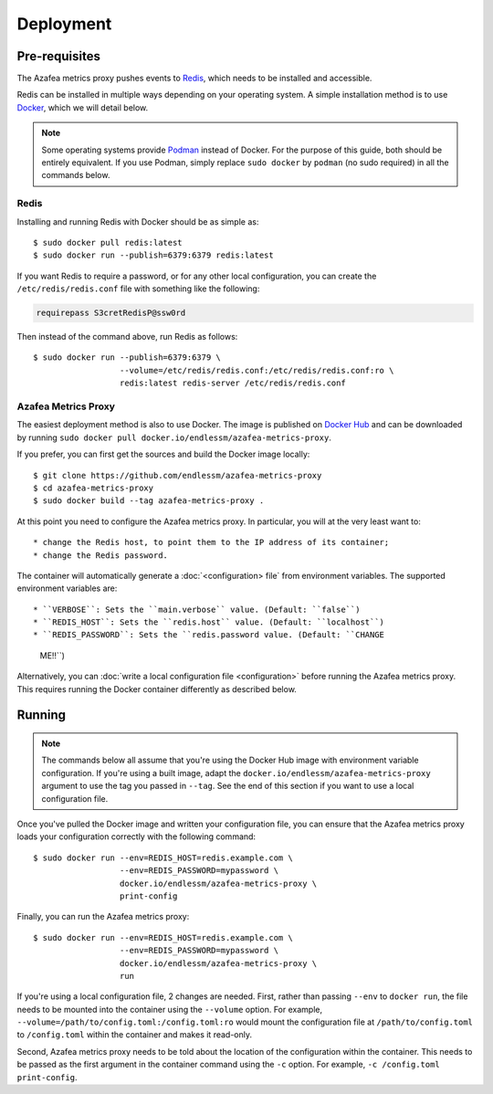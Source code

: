==========
Deployment
==========


.. _pre-requisites:

Pre-requisites
==============

The Azafea metrics proxy pushes events to `Redis <https://redis.io>`_, which
needs to be installed and accessible.

Redis can be installed in multiple ways depending on your operating system. A
simple installation method is to use `Docker <https://www.docker.com>`_, which
we will detail below.

.. note::
    Some operating systems provide `Podman <https://podman.io>`_ instead of
    Docker. For the purpose of this guide, both should be entirely equivalent.
    If you use Podman, simply replace ``sudo docker`` by ``podman`` (no sudo
    required) in all the commands below.

Redis
-----

Installing and running Redis with Docker should be as simple as::

    $ sudo docker pull redis:latest
    $ sudo docker run --publish=6379:6379 redis:latest

If you want Redis to require a password, or for any other local configuration,
you can create the ``/etc/redis/redis.conf`` file with something like the
following:

.. code-block:: none

   requirepass S3cretRedisP@ssw0rd

Then instead of the command above, run Redis as follows::

    $ sudo docker run --publish=6379:6379 \
                      --volume=/etc/redis/redis.conf:/etc/redis/redis.conf:ro \
                      redis:latest redis-server /etc/redis/redis.conf

Azafea Metrics Proxy
--------------------

The easiest deployment method is also to use Docker. The image is published on
`Docker Hub`_ and can be downloaded by running ``sudo docker pull
docker.io/endlessm/azafea-metrics-proxy``.

.. _Docker Hub: https://hub.docker.com/r/endlessm/azafea-metrics-proxy

If you prefer, you can first get the sources and build the Docker image
locally::

    $ git clone https://github.com/endlessm/azafea-metrics-proxy
    $ cd azafea-metrics-proxy
    $ sudo docker build --tag azafea-metrics-proxy .

At this point you need to configure the Azafea metrics proxy. In particular,
you will at the very least want to::

* change the Redis host, to point them to the IP address of its container;
* change the Redis password.

The container will automatically generate a :doc:`<configuration> file` from
environment variables. The supported environment variables are::

* ``VERBOSE``: Sets the ``main.verbose`` value. (Default: ``false``)
* ``REDIS_HOST``: Sets the ``redis.host`` value. (Default: ``localhost``)
* ``REDIS_PASSWORD``: Sets the ``redis.password value. (Default: ``CHANGE
  ME!!``)

Alternatively, you can :doc:`write a local configuration file <configuration>`
before running the Azafea metrics proxy. This requires running the Docker
container differently as described below.


Running
=======

.. note::

    The commands below all assume that you're using the Docker Hub image with
    environment variable configuration. If you're using a built image, adapt
    the ``docker.io/endlessm/azafea-metrics-proxy`` argument to use the tag you
    passed in ``--tag``. See the end of this section if you want to use a local
    configuration file.

Once you've pulled the Docker image and written your configuration file, you
can ensure that the Azafea metrics proxy loads your configuration correctly
with the following command::

    $ sudo docker run --env=REDIS_HOST=redis.example.com \
                      --env=REDIS_PASSWORD=mypassword \
                      docker.io/endlessm/azafea-metrics-proxy \
                      print-config

Finally, you can run the Azafea metrics proxy::

    $ sudo docker run --env=REDIS_HOST=redis.example.com \
                      --env=REDIS_PASSWORD=mypassword \
                      docker.io/endlessm/azafea-metrics-proxy \
                      run

If you're using a local configuration file, 2 changes are needed. First, rather
than passing ``--env`` to ``docker run``, the file needs to be mounted into the
container using the ``--volume`` option. For example,
``--volume=/path/to/config.toml:/config.toml:ro`` would mount the configuration
file at ``/path/to/config.toml`` to ``/config.toml`` within the container and
makes it read-only.

Second, Azafea metrics proxy needs to be told about the location of the
configuration within the container. This needs to be passed as the first
argument in the container command using the ``-c`` option. For example, ``-c
/config.toml print-config``.
